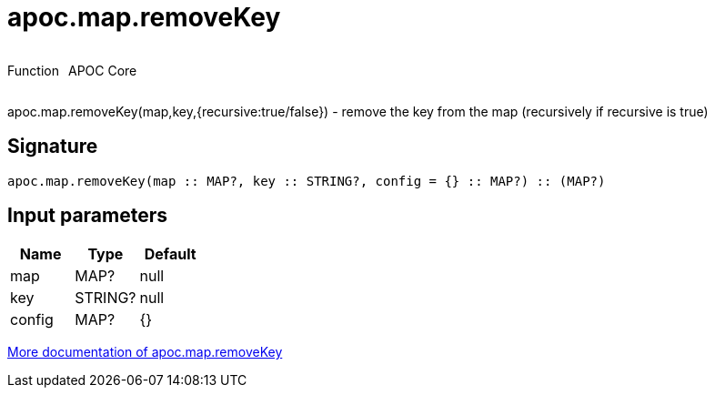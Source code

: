 ////
This file is generated by DocsTest, so don't change it!
////

= apoc.map.removeKey
:description: This section contains reference documentation for the apoc.map.removeKey function.



++++
<div style='display:flex'>
<div class='paragraph type function'><p>Function</p></div>
<div class='paragraph release core' style='margin-left:10px;'><p>APOC Core</p></div>
</div>
++++

apoc.map.removeKey(map,key,{recursive:true/false}) - remove the key from the map (recursively if recursive is true)

== Signature

[source]
----
apoc.map.removeKey(map :: MAP?, key :: STRING?, config = {} :: MAP?) :: (MAP?)
----

== Input parameters
[.procedures, opts=header]
|===
| Name | Type | Default 
|map|MAP?|null
|key|STRING?|null
|config|MAP?|{}
|===

xref::data-structures/map-functions.adoc[More documentation of apoc.map.removeKey,role=more information]

